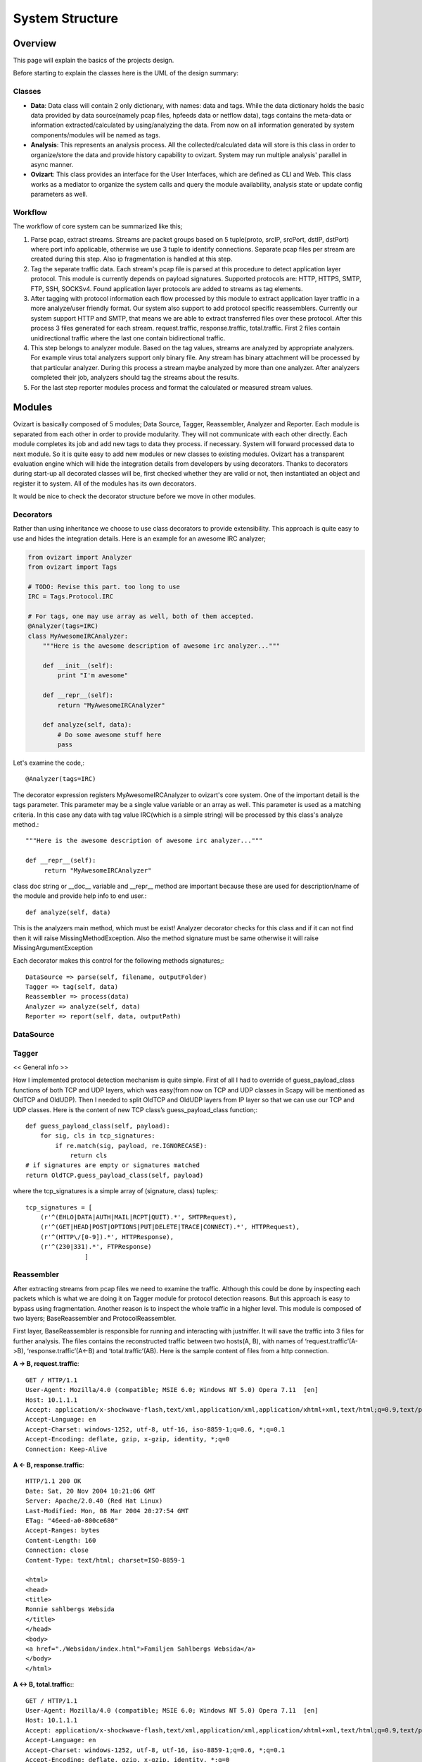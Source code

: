 .. _structure:

****************
System Structure
****************

.. _overview:

Overview
========

This page will explain the basics of the projects design.

Before starting to explain the classes here is the UML of the design summary:

.. image:: _static/uml/ovizartng.png
           :width: 1075px
           :height: 512px

.. _modules:


Classes
-------
* **Data**: Data class will contain 2 only dictionary, with names: data and tags. While the data dictionary holds the
  basic data provided by data source(namely pcap files, hpfeeds data or netflow data), tags contains the meta-data or
  information extracted/calculated by using/analyzing the data. From now on all information generated by system
  components/modules will be named as tags.

* **Analysis**: This represents an analysis process. All the collected/calculated data will store is this class in
  order to organize/store the data and provide history capability to ovizart. System may run multiple analysis'
  parallel in async manner.

* **Ovizart**: This class provides an interface for the User Interfaces, which are defined as CLI and Web. This class
  works as a mediator to organize the system calls and query the module availability, analysis state or update config
  parameters as well.

Workflow
--------
The workflow of core system can be summarized like this;

#. Parse pcap, extract streams. Streams are packet groups based on 5 tuple(proto, srcIP, srcPort, dstIP, dstPort) where
   port info applicable, otherwise we use 3 tuple to identify connections. Separate pcap files per stream are created
   during this step. Also ip fragmentation is handled at this step.

#. Tag the separate traffic data. Each stream's pcap file is parsed at this procedure to detect application layer protocol.
   This module is currently depends on payload signatures. Supported protocols are: HTTP, HTTPS, SMTP, FTP, SSH, SOCKSv4.
   Found application layer protocols are added to streams as tag elements.

#. After tagging with protocol information each flow processed by this module to extract application layer traffic in a
   more analyze/user friendly format. Our system also support to add protocol specific reassemblers. Currently our system
   support HTTP and SMTP, that means we are able to extract transferred files over these protocol. After this process 3
   files generated for each stream. request.traffic, response.traffic, total.traffic. First 2 files contain unidirectional
   traffic where the last one contain bidirectional traffic.

#. This step belongs to analyzer module. Based on the tag values, streams are analyzed by appropriate analyzers. For example
   virus total analyzers support only binary file. Any stream has binary attachment will be processed by that particular
   analyzer. During this process a stream maybe analyzed by more than one analyzer. After analyzers completed their job,
   analyzers should tag the streams about the results.

#. For the last step reporter modules process and format the calculated or measured stream values.


Modules
=======

Ovizart is basically composed of 5 modules; Data Source, Tagger, Reassembler, Analyzer and Reporter. Each module is
separated from each other in order to provide modularity. They will not communicate with each other directly. Each
module completes its job and add new tags to data they process. if necessary. System will forward processed data to
next module. So it is quite easy to add new modules or new classes to existing modules. Ovizart has a transparent
evaluation engine which will hide the integration details from developers by using decorators. Thanks to decorators
during start-up all decorated classes will be, first checked whether they are valid or not, then instantiated an object
and register it to system. All of the modules has its own decorators.

It would be nice to check the decorator structure before we move in other modules.

.. _decorators:

Decorators
----------
Rather than using inheritance we choose to use class decorators to provide extensibility. This approach is quite easy to use and hides the integration details. Here is an example for an awesome IRC analyzer;

.. sourcecode:: python

    from ovizart import Analyzer
    from ovizart import Tags

    # TODO: Revise this part. too long to use
    IRC = Tags.Protocol.IRC

    # For tags, one may use array as well, both of them accepted.
    @Analyzer(tags=IRC)
    class MyAwesomeIRCAnalyzer:
        """Here is the awesome description of awesome irc analyzer..."""

        def __init__(self):
            print "I'm awesome"

        def __repr__(self):
            return "MyAwesomeIRCAnalyzer"

        def analyze(self, data):
            # Do some awesome stuff here
            pass

Let's examine the code,::

    @Analyzer(tags=IRC)

The decorator expression registers MyAwesomeIRCAnalyzer to ovizart's core system. One of the important detail is the tags parameter. This parameter may be a single value variable or an array as well. This parameter is used as a matching criteria. In this case any data with tag value IRC(which is a simple string) will be processed by this class's analyze method.::

    """Here is the awesome description of awesome irc analyzer..."""

    def __repr__(self):
         return "MyAwesomeIRCAnalyzer"

class doc string or __doc__ variable and __repr__ method are important because these are used for description/name of the module and provide help info to end user.::

    def analyze(self, data)

This is the analyzers main method, which must be exist! Analyzer decorator checks for this class and if it can not find then it will raise MissingMethodException. Also the method signature must be same otherwise it will raise MissingArgumentException

Each decorator makes this control for the following methods signatures;::

    DataSource => parse(self, filename, outputFolder)
    Tagger => tag(self, data)
    Reassembler => process(data)
    Analyzer => analyze(self, data)
    Reporter => report(self, data, outputPath)

.. _datasource:

DataSource
----------


.. _tagger:

Tagger
------


<< General info >>


How I implemented protocol detection mechanism is quite simple. First of all I had to override of guess_payload_class
functions of both TCP and UDP layers, which was easy(from now on TCP and UDP classes in Scapy will be mentioned as
OldTCP and OldUDP). Then I needed to split OldTCP and OldUDP layers from IP layer so that we can use our TCP and UDP
classes. Here is the content of new TCP class’s guess_payload_class function;::

    def guess_payload_class(self, payload):
        for sig, cls in tcp_signatures:
            if re.match(sig, payload, re.IGNORECASE):
                return cls
    # if signatures are empty or signatures matched
    return OldTCP.guess_payload_class(self, payload)

where the tcp_signatures is a simple array of (signature, class) tuples;::

    tcp_signatures = [
        (r'^(EHLO|DATA|AUTH|MAIL|RCPT|QUIT).*', SMTPRequest),
        (r'^(GET|HEAD|POST|OPTIONS|PUT|DELETE|TRACE|CONNECT).*', HTTPRequest),
        (r'^(HTTP\/[0-9]).*', HTTPResponse),
        (r'^(230|331).*', FTPResponse)
                    ]



.. _reassembler:

Reassembler
-----------
After extracting streams from pcap files we need to examine the traffic. Although this could be done by inspecting each packets which is what we are doing it on Tagger module for protocol detection reasons. But this approach is easy to bypass using fragmentation. Another reason is to inspect the whole traffic in a higher level. This module is composed of two layers; BaseReassembler and ProtocolReassembler.

First layer, BaseReassembler is responsible for running and interacting with justniffer. It will save the traffic into 3 files for further analysis. The files contains the reconstructed traffic between two hosts(A, B), with names of ‘request.traffic’(A->B), ‘response.traffic’(A<-B) and ‘total.traffic’(AB). Here is the sample content of files from a http connection.

**A -> B, request.traffic**::

    GET / HTTP/1.1
    User-Agent: Mozilla/4.0 (compatible; MSIE 6.0; Windows NT 5.0) Opera 7.11  [en]
    Host: 10.1.1.1
    Accept: application/x-shockwave-flash,text/xml,application/xml,application/xhtml+xml,text/html;q=0.9,text/plain;q=0.8,video/x-mng,image/png,image/jpeg,image/gif;q=0.2,text/css,*/*;q=0.1
    Accept-Language: en
    Accept-Charset: windows-1252, utf-8, utf-16, iso-8859-1;q=0.6, *;q=0.1
    Accept-Encoding: deflate, gzip, x-gzip, identity, *;q=0
    Connection: Keep-Alive

**A <- B, response.traffic**::

    HTTP/1.1 200 OK
    Date: Sat, 20 Nov 2004 10:21:06 GMT
    Server: Apache/2.0.40 (Red Hat Linux)
    Last-Modified: Mon, 08 Mar 2004 20:27:54 GMT
    ETag: "46eed-a0-800ce680"
    Accept-Ranges: bytes
    Content-Length: 160
    Connection: close
    Content-Type: text/html; charset=ISO-8859-1

    <html>
    <head>
    <title>
    Ronnie sahlbergs Websida
    </title>
    </head>
    <body>
    <a href="./Websidan/index.html">Familjen Sahlbergs Websida</a>
    </body>
    </html>


**A <-> B, total.traffic:**::

    GET / HTTP/1.1
    User-Agent: Mozilla/4.0 (compatible; MSIE 6.0; Windows NT 5.0) Opera 7.11  [en]
    Host: 10.1.1.1
    Accept: application/x-shockwave-flash,text/xml,application/xml,application/xhtml+xml,text/html;q=0.9,text/plain;q=0.8,video/x-mng,image/png,image/jpeg,image/gif;q=0.2,text/css,*/*;q=0.1
    Accept-Language: en
    Accept-Charset: windows-1252, utf-8, utf-16, iso-8859-1;q=0.6, *;q=0.1
    Accept-Encoding: deflate, gzip, x-gzip, identity, *;q=0
    Connection: Keep-Alive

    HTTP/1.1 200 OK
    Date: Sat, 20 Nov 2004 10:21:06 GMT
    Server: Apache/2.0.40 (Red Hat Linux)
    Last-Modified: Mon, 08 Mar 2004 20:27:54 GMT
    ETag: "46eed-a0-800ce680"
    Accept-Ranges: bytes
    Content-Length: 160
    Connection: close
    Content-Type: text/html; charset=ISO-8859-1

    <html>
    <head>
    <title>
    Ronnie sahlbergs Websida
    </title>
    </head>
    <body>
    <a href="./Websidan/index.html">Familjen Sahlbergs Websida</a>
    </body>
    </html>

The second layer is ProtocolReassembler. This layer is responsible for extracting application layer info or useful data such as transferred files, email body, etc. In our system there are two kinds of ProtocolReassembler exists, HTTP and SMTP and our tool is able to extract files in HTTP and SMTP streams such as html, js, etc. and save under the attachments folder of related stream.



Problematic case
^^^^^^^^^^^^^^^^
http://web.archive.org/liveweb/http://seclists.org/snort/2012/q4/396 ::

    Example: A TCP stream flows between client and server just fine (e.g. a long http/1.1 keep-alive session).
    Some random packets are dropped in the mirrored copies. When libnids sniff this and reassemble the stream,
    I want it to leave a gap in the buffer where there are missing packets, and continue processing the flow.
    Currently it stops processing the flow.

.. _analyzer:

Analyzer
--------

.. _reporter:

Reporter
--------


